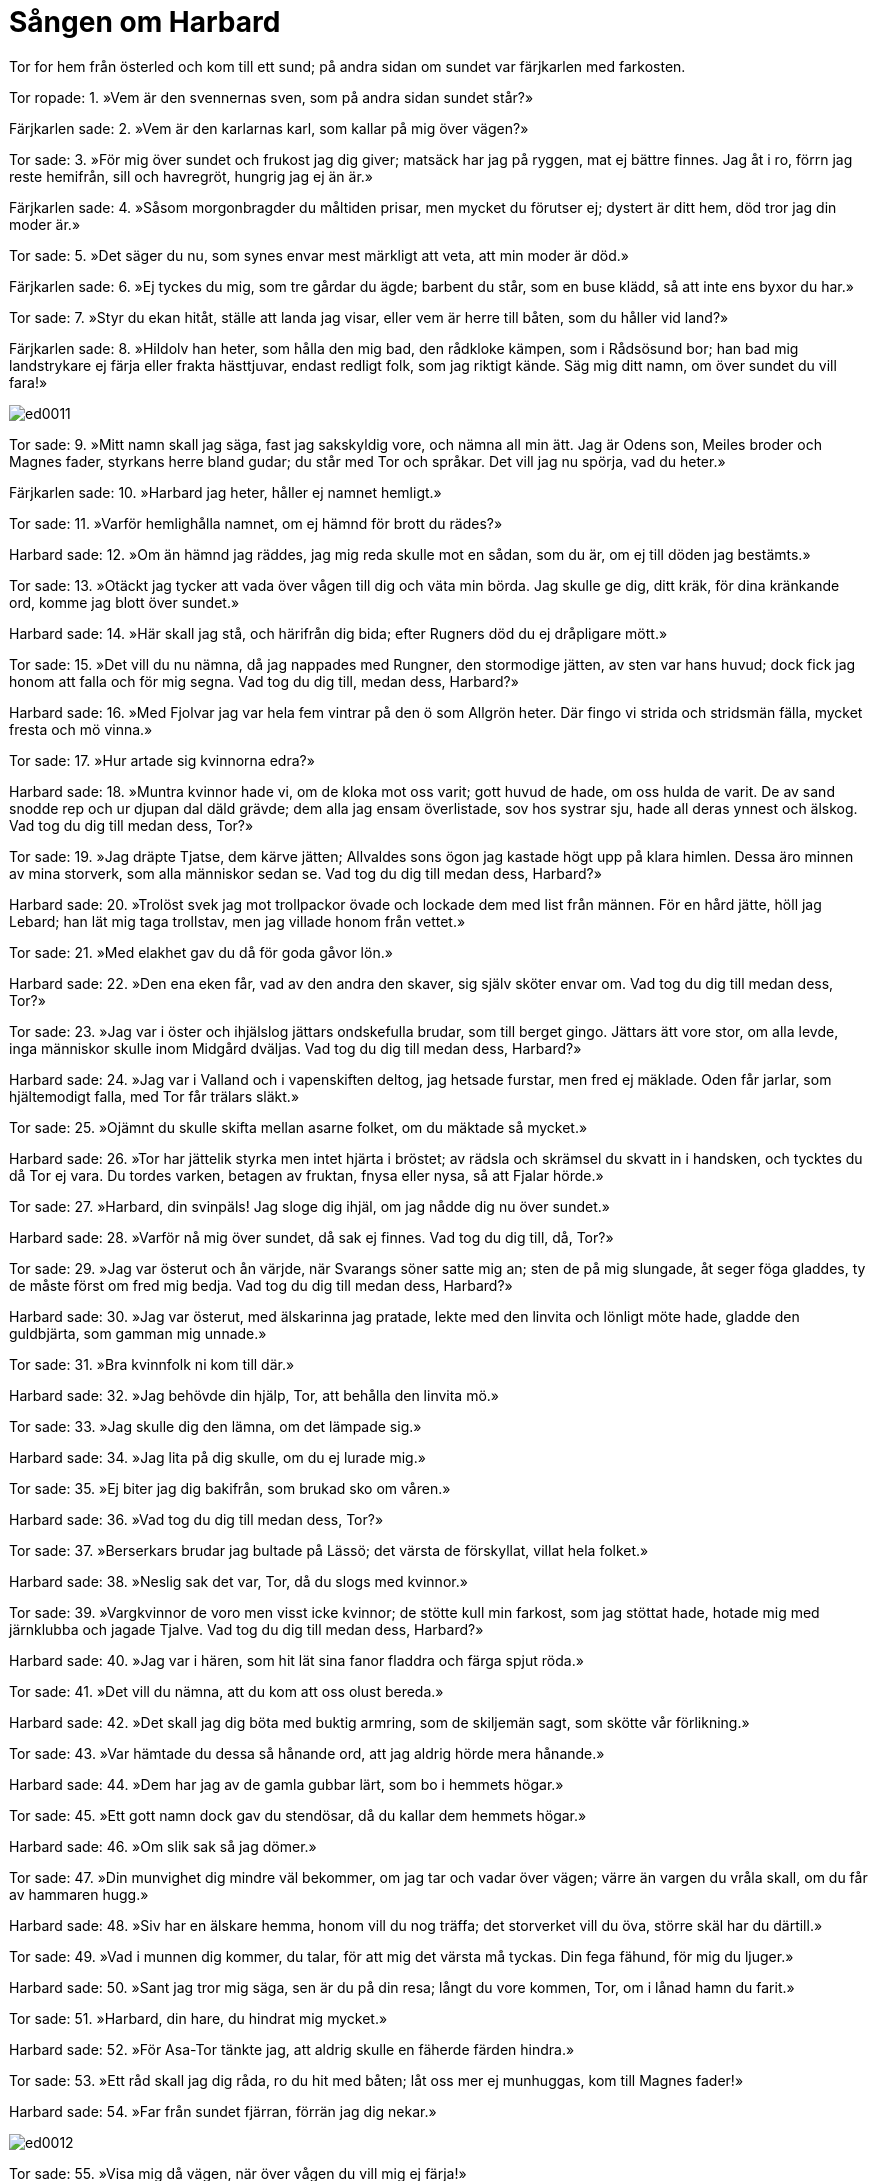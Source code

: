 = Sången om Harbard

Tor for hem från österled och kom till ett sund; på andra sidan om sundet var färjkarlen med farkosten.

Tor ropade: 
1. »Vem är den svennernas sven, 
som på andra sidan sundet står?»

Färjkarlen sade: 
2. »Vem är den karlarnas karl, 
som kallar på mig över vägen?»

Tor sade: 
3. »För mig över sundet 
och frukost jag dig giver; 
matsäck har jag på ryggen, 
mat ej bättre finnes. 
Jag åt i ro, 
förrn jag reste hemifrån, 
sill och havregröt, 
hungrig jag ej än är.»

Färjkarlen sade: 
4. »Såsom morgonbragder 
du måltiden prisar, 
men mycket du förutser ej; 
dystert är ditt hem, 
död tror jag din moder är.»

Tor sade: 
5. »Det säger du nu, 
som synes envar 
mest märkligt att veta, 
att min moder är död.»

Färjkarlen sade: 
6. »Ej tyckes du mig, 
som tre gårdar du ägde; 
barbent du står, 
som en buse klädd, 
så att inte ens byxor du har.»

Tor sade: 
7. »Styr du ekan hitåt, 
ställe att landa jag visar, 
eller vem är herre till båten, 
som du håller vid land?»

Färjkarlen sade: 
8. »Hildolv han heter, 
som hålla den mig bad, 
den rådkloke kämpen, 
som i Rådsösund bor; 
han bad mig landstrykare ej färja 
eller frakta hästtjuvar, 
endast redligt folk, 
som jag riktigt kände. 
Säg mig ditt namn, 
om över sundet du vill fara!»

image::ed0011.jpg[]

Tor sade: 
9. »Mitt namn skall jag säga, 
fast jag sakskyldig vore, 
och nämna all min ätt. 
Jag är Odens son, 
Meiles broder 
och Magnes fader, 
styrkans herre bland gudar; 
du står med Tor och språkar. 
Det vill jag nu spörja, 
vad du heter.»

Färjkarlen sade: 
10. »Harbard jag heter, 
håller ej namnet hemligt.»

Tor sade: 
11. »Varför hemlighålla namnet, 
om ej hämnd för brott du rädes?»

Harbard sade: 
12. »Om än hämnd jag räddes, 
jag mig reda skulle 
mot en sådan, som du är, 
om ej till döden jag bestämts.»

Tor sade: 
13. »Otäckt jag tycker att vada 
över vågen till dig 
och väta min börda. 
Jag skulle ge dig, ditt kräk, 
för dina kränkande ord, 
komme jag blott över sundet.»

Harbard sade: 
14. »Här skall jag stå, 
och härifrån dig bida; 
efter Rugners död 
du ej dråpligare mött.»

Tor sade: 
15. »Det vill du nu nämna, 
då jag nappades med Rungner, 
den stormodige jätten, 
av sten var hans huvud; 
dock fick jag honom att falla 
och för mig segna. 
Vad tog du dig till, medan dess, Harbard?»

Harbard sade: 
16. »Med Fjolvar jag var 
hela fem vintrar 
på den ö 
som Allgrön heter. 
Där fingo vi strida 
och stridsmän fälla, 
mycket fresta 
och mö vinna.»

Tor sade: 
17. »Hur artade sig kvinnorna edra?»

Harbard sade: 
18. »Muntra kvinnor hade vi, 
om de kloka mot oss varit; 
gott huvud de hade, 
om oss hulda de varit. 
De av sand 
snodde rep 
och ur djupan dal 
däld grävde; 
dem alla jag ensam 
överlistade, 
sov hos systrar sju, 
hade all deras ynnest och älskog. 
Vad tog du dig till medan dess, Tor?»

Tor sade: 
19. »Jag dräpte Tjatse, 
dem kärve jätten; 
Allvaldes sons 
ögon jag kastade 
högt upp på klara himlen. 
Dessa äro minnen 
av mina storverk, 
som alla människor sedan se. 
Vad tog du dig till medan dess, Harbard?»

Harbard sade: 
20. »Trolöst svek 
jag mot trollpackor övade 
och lockade dem med list från männen. 
För en hård jätte, 
höll jag Lebard; 
han lät mig taga trollstav, 
men jag villade honom från vettet.»

Tor sade: 
21. »Med elakhet gav du då 
för goda gåvor lön.»

Harbard sade: 
22. »Den ena eken får, 
vad av den andra den skaver, 
sig själv sköter envar om. 
Vad tog du dig till medan dess, Tor?»

Tor sade: 
23. »Jag var i öster 
och ihjälslog jättars 
ondskefulla brudar, 
som till berget gingo. 
Jättars ätt vore stor, 
om alla levde, 
inga människor skulle 
inom Midgård dväljas. 
Vad tog du dig till medan dess, Harbard?»

Harbard sade: 
24. »Jag var i Valland 
och i vapenskiften deltog, 
jag hetsade furstar, 
men fred ej mäklade. 
Oden får jarlar, 
som hjältemodigt falla, 
med Tor får trälars släkt.»

Tor sade: 
25. »Ojämnt du skulle skifta 
mellan asarne folket, 
om du mäktade så mycket.»

Harbard sade: 
26. »Tor har jättelik styrka 
men intet hjärta i bröstet; 
av rädsla och skrämsel 
du skvatt in i handsken, 
och tycktes du då Tor ej vara. 
Du tordes varken, 
betagen av fruktan, 
fnysa eller nysa, 
så att Fjalar hörde.»

Tor sade: 
27. »Harbard, din svinpäls! 
Jag sloge dig ihjäl, 
om jag nådde dig nu över sundet.»

Harbard sade: 
28. »Varför nå mig över sundet, 
då sak ej finnes. 
Vad tog du dig till, då, Tor?»

Tor sade: 
29. »Jag var österut 
och ån värjde, 
när Svarangs söner 
satte mig an; 
sten de på mig slungade, 
åt seger föga gladdes, 
ty de måste först 
om fred mig bedja. 
Vad tog du dig till medan dess, Harbard?»

Harbard sade: 
30. »Jag var österut, 
med älskarinna jag pratade, 
lekte med den linvita 
och lönligt möte hade, 
gladde den guldbjärta, 
som gamman mig unnade.»

Tor sade: 
31. »Bra kvinnfolk ni kom till där.»

Harbard sade: 
32. »Jag behövde din hjälp, Tor, 
att behålla den linvita mö.»

Tor sade: 
33. »Jag skulle dig den lämna, 
om det lämpade sig.»

Harbard sade: 
34. »Jag lita på dig skulle, 
om du ej lurade mig.»

Tor sade: 
35. »Ej biter jag dig bakifrån, 
som brukad sko om våren.»

Harbard sade: 
36. »Vad tog du dig till medan dess, Tor?»

Tor sade: 
37. »Berserkars brudar 
jag bultade på Lässö; 
det värsta de förskyllat, 
villat hela folket.»

Harbard sade: 
38. »Neslig sak det var, Tor, 
då du slogs med kvinnor.»

Tor sade: 
39. »Vargkvinnor de voro 
men visst icke kvinnor; 
de stötte kull min farkost, 
som jag stöttat hade, 
hotade mig med järnklubba 
och jagade Tjalve. 
Vad tog du dig till medan dess, Harbard?»

Harbard sade: 
40. »Jag var i hären, 
som hit lät sina 
fanor fladdra 
och färga spjut röda.»

Tor sade: 
41. »Det vill du nämna, 
att du kom att oss olust bereda.»

Harbard sade: 
42. »Det skall jag dig böta 
med buktig armring, 
som de skiljemän sagt, 
som skötte vår förlikning.»

Tor sade: 
43. »Var hämtade du dessa 
så hånande ord, 
att jag aldrig hörde 
mera hånande.»

Harbard sade: 
44. »Dem har jag av de gamla 
gubbar lärt, 
som bo i hemmets högar.»

Tor sade: 
45. »Ett gott namn dock 
gav du stendösar, 
då du kallar dem hemmets högar.»

Harbard sade: 
46. »Om slik sak 
så jag dömer.»

Tor sade: 
47. »Din munvighet 
dig mindre väl bekommer, 
om jag tar och vadar över vägen; 
värre än vargen 
du vråla skall, 
om du får av hammaren hugg.»

Harbard sade: 
48. »Siv har en älskare hemma, 
honom vill du nog träffa; 
det storverket vill du öva, 
större skäl har du därtill.»

Tor sade: 
49. »Vad i munnen dig kommer, du talar, 
för att mig det värsta må tyckas. 
Din fega fähund, 
för mig du ljuger.»

Harbard sade: 
50. »Sant jag tror mig säga, 
sen är du på din resa; 
långt du vore kommen, Tor, 
om i lånad hamn du farit.»

Tor sade: 
51. »Harbard, din hare, 
du hindrat mig mycket.»

Harbard sade: 
52. »För Asa-Tor tänkte jag, 
att aldrig skulle 
en fäherde färden hindra.»

Tor sade: 
53. »Ett råd skall jag dig råda, 
ro du hit med båten; 
låt oss mer ej munhuggas, 
kom till Magnes fader!»

Harbard sade: 
54. »Far från sundet fjärran, 
förrän jag dig nekar.»

image::ed0012.jpg[]

Tor sade: 
55. »Visa mig då vägen, 
när över vågen du vill mig ej färja!»

Harbard sade: 
56. »För litet är det att neka, 
långt det är att fara: 
en stund det är till stocken, 
en annan till stenen, 
håll så vägen till vänster, 
tills till Verland du kommer; 
där träffar Fjorgyn 
Tor, sin son, 
och skall lära vägen åt ättlingen 
till Odens länder.»

Tor sade: 
57. »Skall dit idag jag hinna?»

Harbard sade: 
58. »Hinna med slit och möda. 
Snön nog smälter, 
då solen stiger.»

Tor sade: 
59. »Kort blir vårt samtal, 
då med smädelse blott du svarar; 
att du med färjan mig vägrat, 
skall du få för, när vi träffas.»

Harbard sade: 
60. »Traska du i väg, 
dit där trollen dig tage!»
